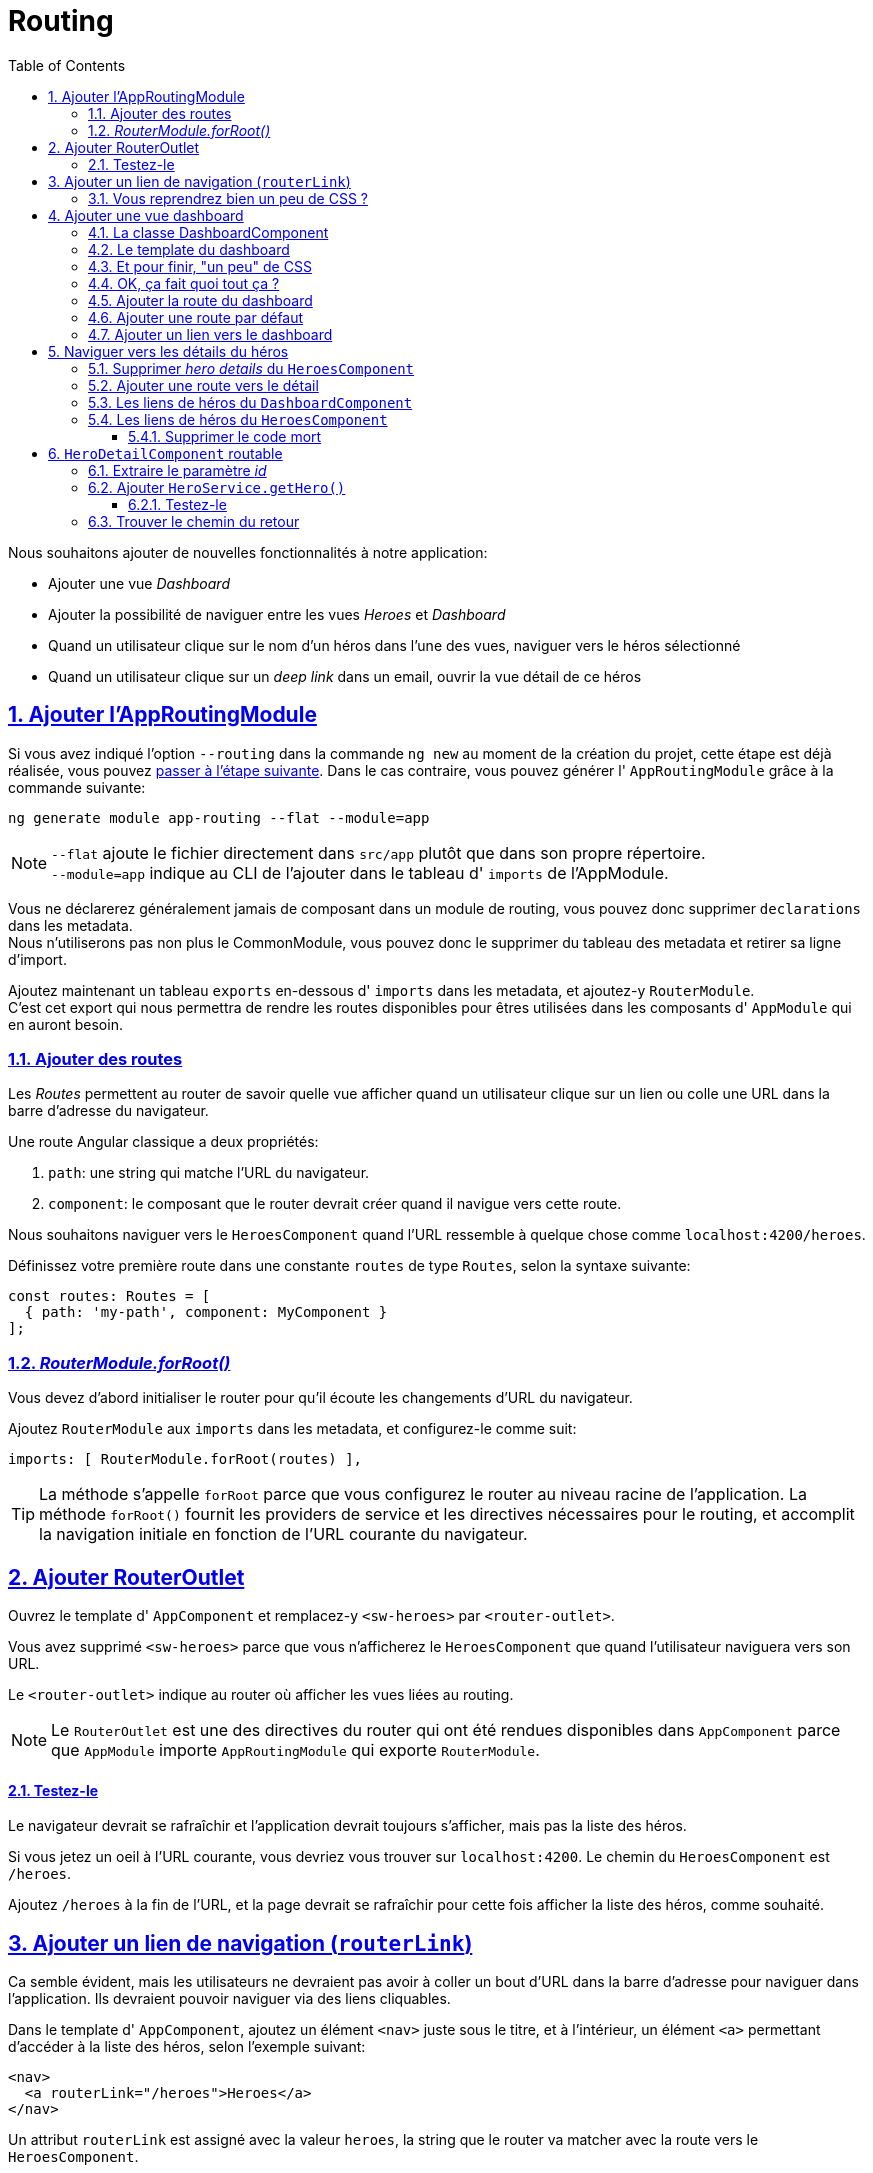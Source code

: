 :source-highlighter: highlightjs
:icons: font

:iconfont-cdn: //use.fontawesome.com/releases/v5.4.2/css/all.css

:toc: left
:toclevels: 4

:sectlinks:
:sectanchors:
:sectnums:

= Routing

Nous souhaitons ajouter de nouvelles fonctionnalités à notre application:

* Ajouter une vue _Dashboard_
* Ajouter la possibilité de naviguer entre les vues _Heroes_ et _Dashboard_
* Quand un utilisateur clique sur le nom d'un héros dans l'une des vues, naviguer vers le héros sélectionné
* Quand un utilisateur clique sur un _deep link_ dans un email, ouvrir la vue détail de ce héros

== Ajouter l'AppRoutingModule

Si vous avez indiqué l'option `--routing` dans la commande `ng new` au moment de la création du projet, cette étape est déjà réalisée, vous pouvez <<Ajouter des routes,passer à l'étape suivante>>.
Dans le cas contraire, vous pouvez générer l' `AppRoutingModule` grâce à la commande suivante:
[source, bash]
----
ng generate module app-routing --flat --module=app
----

NOTE: `--flat` ajoute le fichier directement dans `src/app` plutôt que dans son propre répertoire. +
`--module=app` indique au CLI de l'ajouter dans le tableau d' `imports` de l'AppModule.

Vous ne déclarerez généralement jamais de composant dans un module de routing, vous pouvez donc supprimer `declarations` dans les metadata. +
Nous n'utiliserons pas non plus le CommonModule, vous pouvez donc le supprimer du tableau des metadata et retirer sa ligne d'import. +

Ajoutez maintenant un tableau `exports` en-dessous d' `imports` dans les metadata, et ajoutez-y `RouterModule`. +
C'est cet export qui nous permettra de rendre les routes disponibles pour êtres utilisées dans les composants d' `AppModule` qui en auront besoin.

=== Ajouter des routes

Les _Routes_ permettent au router de savoir quelle vue afficher quand un utilisateur clique sur un lien ou colle une URL dans la barre d'adresse du navigateur.

Une route Angular classique a deux propriétés:

1. `path`: une string qui matche l'URL du navigateur.
2. `component`: le composant que le router devrait créer quand il navigue vers cette route.

Nous souhaitons naviguer vers le `HeroesComponent` quand l'URL ressemble à quelque chose comme `localhost:4200/heroes`.

Définissez votre première route dans une constante `routes` de type `Routes`, selon la syntaxe suivante:
[source, javascript]
----
const routes: Routes = [
  { path: 'my-path', component: MyComponent }
];
----

=== _RouterModule.forRoot()_

Vous devez d'abord initialiser le router pour qu'il écoute les changements d'URL du navigateur.

Ajoutez `RouterModule` aux `imports` dans les metadata, et configurez-le comme suit:
[source, javascript]
----
imports: [ RouterModule.forRoot(routes) ],
----

TIP: La méthode s'appelle `forRoot` parce que vous configurez le router au niveau racine de l'application.
La méthode `forRoot()` fournit les providers de service et les directives nécessaires pour le routing, et accomplit la navigation initiale en fonction de l'URL courante du navigateur.

== Ajouter RouterOutlet

Ouvrez le template d' `AppComponent` et remplacez-y `<sw-heroes>` par `<router-outlet>`.

Vous avez supprimé `<sw-heroes>` parce que vous n'afficherez le `HeroesComponent` que quand l'utilisateur naviguera vers son URL.

Le `<router-outlet>` indique au router où afficher les vues liées au routing.

NOTE: Le `RouterOutlet` est une des directives du router qui ont été rendues disponibles dans `AppComponent` parce que `AppModule` importe `AppRoutingModule` qui exporte `RouterModule`.

==== Testez-le

Le navigateur devrait se rafraîchir et l'application devrait toujours s'afficher, mais pas la liste des héros.

Si vous jetez un oeil à l'URL courante, vous devriez vous trouver sur `localhost:4200`. Le chemin du `HeroesComponent` est `/heroes`.

Ajoutez `/heroes` à la fin de l'URL, et la page devrait se rafraîchir pour cette fois afficher la liste des héros, comme souhaité.

== Ajouter un lien de navigation (`routerLink`)

Ca semble évident, mais les utilisateurs ne devraient pas avoir à coller un bout d'URL dans la barre d'adresse pour naviguer dans l'application. Ils devraient pouvoir naviguer via des liens cliquables.

Dans le template d' `AppComponent`, ajoutez un élément `<nav>` juste sous le titre, et à l'intérieur, un élément `<a>` permettant d'accéder à la liste des héros, selon l'exemple suivant:
[source, html]
----
<nav>
  <a routerLink="/heroes">Heroes</a>
</nav>
----

Un attribut `routerLink` est assigné avec la valeur `heroes`, la string que le router va matcher avec la route vers le `HeroesComponent`.

Le `routerLink` est le sélecteur de la directive `RouterLink` qui lie les clics de l'utilisateur à la navigation. C'est une autre des directives publiques du `RouterModule`.

Au rafraîchissement du navigateur, vous devriez désormais pouvoir cliquer sur le lien pour afficher la liste des héros.

=== Vous reprendrez bien un peu de CSS ?

Nous avons désormais une navigation fonctionnelle, mais pas super sexy... On va ajouter un peu de CSS dans `app.component.scss` pour y remédier:
[source, css]
----
nav a {
  padding: 5px 10px;
  text-decoration: none;
  margin-top: 10px;
  display: inline-block;
  background-color: #eee;
  border-radius: 4px;
}

nav a:visited, a:link {
  color: #607d8b;
}

nav a:hover {
  color: #039be5;
  background-color: #cfd8dc;
}

nav a.active {
  color: #039be5;
}
----

== Ajouter une vue dashboard

Le routing a plus de sens quand il y a plusieurs pages entre lesquelles naviguer. Pour l'instant, nous n'avons que la vue des héros.

Créez un `DashboardComponent` avec le CLI Angular:
[source, bash]
----
ng g c dashboard
----

=== La classe DashboardComponent

Nous allons commencer par implémenter les méthodes du dashboard.

1. Créer un attribut heroes, le type comme tableau de héros, et l'initialiser avec un tableau vide.
2. Créer une méthode `getHeroes` qui va subscribe à la méthode du `heroService` (qu'il faudra préalablement ajouter dans le constructor).
3. Dans le subscribe, ajouter l'instruction suivante: `heroes => this.heroes = heroes.slice(1, 5)`.
4. Appeler la méthode `getHeroes` dans `ngOnInit`.

=== Le template du dashboard


Copiez le code suivant dans le template du `DashboardComponent`:
[source, html]
----
<h3>Top Heroes</h3>

<div class="grid grid-pad">
  <a class="col-1-4">
    <div class="module hero">
      <h4><!-- hero name --></h4>
    </div>
  </a>
</div>
----

Mettez à jour ce code pour ajouter:

1. Sur `<a>`, un `*ngFor` sur l'attribut `heroes`
2. Dans `<h4>`, le nom du héros courant du `*ngFor`

=== Et pour finir, "un peu" de CSS

Ajoutez les règles de style suivants dans `dashboard.component.scss`:
[source, css]
----
[class*='col-'] {
  float: left;
  padding-right: 20px;
  padding-bottom: 20px;
}
[class*='col-']:last-of-type {
  padding-right: 0;
}
a {
  text-decoration: none;
}
*, *:after, *:before {
  -webkit-box-sizing: border-box;
  -moz-box-sizing: border-box;
  box-sizing: border-box;
}
h3 {
  text-align: center;
  margin-bottom: 0;
}
h4 {
  position: relative;
}
.grid {
  margin: 0;
}
.col-1-4 {
  width: 25%;
}
.module {
  padding: 20px;
  text-align: center;
  color: #eee;
  max-height: 120px;
  min-width: 120px;
  background-color: #607d8b;
  border-radius: 2px;
}
.module:hover {
  background-color: #eee;
  cursor: pointer;
  color: #607d8b;
}
.grid-pad {
  padding: 10px 0;
}
.grid-pad > [class*='col-']:last-of-type {
  padding-right: 20px;
}
@media (max-width: 600px) {
  .module {
    font-size: 10px;
    max-height: 75px; }
}
@media (max-width: 1024px) {
  .grid {
    margin: 0;
  }
  .module {
    min-width: 60px;
  }
}
----
=== OK, ça fait quoi tout ça ?

Le _template_ présente une grille de liens sur des noms de héros.

* `*ngFor` affiche autant de liens que d'éléments dans le tableau `heroes`.
* Les liens sont stylisés en blocs colorés par le CSS.
* Les liens ne vont pour l'instant nulle part, mais ça va bientôt changer.

La _classe_ est similaire à celle du `HeroesComponent`.

* Elle définit un tableau `heroes`.
* Le constructeur injecte le `HeroService` dans un attribut privé `heroService`.
* Le hook `ngOnInit()` appelle `getHeroes`.

La méthode `getHeroes` retourne la liste des héros tronquée des positions 1 à 5, soit seulement 4 "Top Heroes" (les 2ème, 3ème, 4ème et 5ème).

=== Ajouter la route du dashboard

Pour naviguer vers le dashboard, le router a besoin de la route appropriée.

Ajoutez une route dans les `routes` d' `AppRoutingModule`, qui lie le path `dashboard` au `DashboardComponent`.

=== Ajouter une route par défaut

Quand l'application démarre, le navigateur pointe vers la racine de l'application.
Ca ne matche aucune des routes définies, donc le navigateur ne navigue nulle part. L'espace dans `<router-outlet>` est donc vide.

Pour que l'application navigue automatiquement vers le dashboard, ajoutez la route suivante dans les `routes` d' `AppRoutingModule`:
[source, javascript]
----
{ path: '', redirectTo: '/dashboard', pathMatch: 'full' },
----

Lorsque l'URL matche le path "vide", cette route redirige vers le path `/dashboard`.

Au rafraîchissement du navigateur, le router charge le `DashboardComponent` et la barre d'adresse affiche l'URL `/dashboard` (si vous étiez précédemment situés sur `localhost:4200`).

=== Ajouter un lien vers le dashboard

On souhaite que l'utilisateur puisse naviguer entre le `DashboardComponent` et le `HeroesComponent` en cliquant sur les liens de la zone de navigation.

Ajoutez un lien vers le dashboard dans `AppComponent`, sobrement intitulé "Dashboard".

== Naviguer vers les détails du héros

Le `HeroDetailsComponent` affiche les détails du héros sélectionné. Pour l'instant, `HeroDetailsComponent` est seulement visible en bas du `HeroesComponent`.

L'utilisateur devrait pouvoir voir ces détails de 3 façons:

1. En cliquant sur un héros dans le dashboard.
2. En cliquant sur un héros dans la liste des héros.
3. En collant un "deep link" directement dans la barre d'adresse du navigateur, qui indique le héros à afficher.

Dans cette section, vous allez ajouter la navigation vers le `HeroDetailsComponent` et le libérer du `HeroesComponent`.

=== Supprimer _hero details_ du `HeroesComponent`

Quand l'utilisateur clique sur un héros dans le `HeroesComponent`, l'application devrait naviguer vers le `HeroDetailComponent`.
La vue de la liste des héros ne devrait plus afficher les détails comme elle le fait maintenant.

Ouvrez le template d' `HeroesComponent` et supprimez l'élément `<sw-hero-detail>`.

=== Ajouter une route vers le détail

Une URL comme `~/detail/:id` pourrait être une bonne route pour naviguer vers la vue de détail du héros dont l' `id` est `11`.

Ouvrez `AppRoutingModule` et ajoutez une route de path `detail/:id` pour le `HeroDetailComponent`.

Les deux points (:) dans le `path` indiquent que `:id` est un placeholder pour un id de héros.

=== Les liens de héros du `DashboardComponent`

Pour l'instant, les liens vers les héros dans le `DashboardComponent` ne font rien.

Maintenant que le router sait naviguer vers le `HeroDetailComponent`, vous pouvez ajouter un `routerLink` sur l'élément `<a>`. +
N'oubliez pas que les doubles accolades d'interpolation sont également disponibles dans routerLink:
[source, html]
----
<div routerLink="/my-route/{{foo.bar}}">/<div>
----

=== Les liens de héros du `HeroesComponent`

Actuellement, les héros de la listes sont des `<li>` sur lesquels le clic est bindé à la méthode `onSelect()`.

Retirez tous les attributs du `<li>` excepté le `*ngFor`, et ajoutez un `<a>` autour du badge et du nom du héros.
Appliquez ensuite un `routerLink` sur l'élément `<a>`, comme vous l'avez fait dans le dashboard.

Remplacez le CSS du `HeroesComponent` par celui-ci pour régler les soucis d'affichage apparus suite à ces changements:
[source, css]
----
.heroes {
  margin: 0 0 2em 0;
  list-style-type: none;
  padding: 0;
  width: 15em;
}
.heroes li {
  position: relative;
  cursor: pointer;
  background-color: #EEE;
  margin: .5em;
  padding: .3em 0;
  height: 1.6em;
  border-radius: 4px;
}

.heroes li:hover {
  color: #607D8B;
  background-color: #DDD;
  left: .1em;
}

.heroes a {
  color: #888;
  text-decoration: none;
  position: relative;
  display: block;
  width: 250px;
}

.heroes a:hover {
  color:#607D8B;
}

.heroes .badge {
  display: inline-block;
  font-size: small;
  color: white;
  padding: 0.8em 0.7em 0 0.7em;
  background-color: #607D8B;
  line-height: 1em;
  position: relative;
  left: -1px;
  top: -4px;
  height: 1.8em;
  min-width: 16px;
  text-align: right;
  margin-right: .8em;
  border-radius: 4px 0 0 4px;
}
----

==== Supprimer le code mort

Si le `HeroesComponent` fonctionne toujours, la méthode `onSelect()` et l'attribut `selectedHero` ne sont plus utilisés.
Nettoyer le code non utilisé d'une application est une bonne pratique, et vous vous remercierez plus tard ! +
Supprimez donc ces deux éléments de la classe.

== `HeroDetailComponent` routable

Auparavant, l'attribut `hero` du `HeroDetailComponent` était défini par le `HeroesComponent`.
Désormais, l'id du héros à afficher est indiqué dans l'URL au moment de la navigation (par exemple `/hero/1`).

Vous allez donc devoir:

* Récupérer la route courante dans le `HeroDetailComponent`.
* En extraire l' `id`.
* Récupérer le héros correspondant via le `HeroService`.

Injectez `ActivatedRoute`, `HeroService` et `Location` dans le constructeur du `HeroDetailComponent` dans 3 attributs privés.
Nous ferons ici une exception pour le nommage de l'attribut qui va instancier `ActivatedRoute`, en le nommant simplement `route`.

`ActivatedRoute` contient les informations de la route de cette instance du `HeroDetailComponent`. Nous serons intéressés par la partie qui contient les paramètres d'URL.

`HeroService` va récupérer les données du héros depuis le serveur distant et ce composant l'utilisera pour afficher ses détails.

`Location` est un service Angular pour interagir avec le navigateur. Vous l'utiliserez plus tard pour naviguer en arrière vers la vue qui vous a amené ici.

=== Extraire le paramètre _id_

Dans `ngOnInit()`, appelez la méthode `getHero()` que vous allez écrire dans un instant.

Définissez `getHero()` comme suit:

1. Définissez une constante id prenant pour valeur `+this.route.snapshot.paramMap.get('id');`
2. Appelez la méthode `heroService.getHero(id)` que vous allez définir un peu plus tard.
3. Effectuez un subscribe sur cette méthode du service, et dans ce subscribe assignez la valeur de retour `hero` à l'attribut `hero` du composant.

`route.snapshot` est une image statique des informations de la route un peu après que le composant ait été créé. +
`paramMap` est un dictionnaire de paramètres de route extraits depuis l'URL. La clé `"id"` retourne l'id du héros à récupérer. +
Les paramètres de route sont toujours des strings. L'opérateur (+) convertit la string en nombre, ce qu'un id de héros devrait être.

=== Ajouter `HeroService.getHero()`

Ouvrez `HeroService` et ajoutez-y cette méthode `getHero()`.
[source, javascript]
----
getHero(id: number): Observable<Hero> {
  // TODO: send the message _after_ fetching the hero
  this.messageService.add(`HeroService: fetched hero id=${id}`);
  return of(HEROES.find(hero => hero.id === id));
}
----

TIP: Notez les backquotes (`) qui définissent un _template literal_ JavaScript pour embarquer l'id.
Cette syntaxe permet généralement d'éviter de concaténer plusieurs strings via l'opérateur (+) et ainsi de faciliter la lecture.

Comme `getHeroes()`, `getHero()` a une signature asynchrone, et renvoie un héros mocké dans un Observable.
Cela vous permettra de ré-implémenter `getHero()` comme un vrai appel Http sans devoir changer le `HeroDetailComponent` qui l'appelle.

==== Testez-le

Au rafraîchissement du navigateur, l'application devrait à nouveau fonctionner. Essayez d'accéder manuellement à l'URL `localhost:4200/detail/13` et vous devriez voir les détails de Chewbacca.

=== Trouver le chemin du retour

En cliquant sur le bouton "retour" du navigateur, vous pouvez revenir à la liste des héros ou au dashboard, selon la page dont vous veniez.

Il serait intéressant d'avoir un bouton qui puisse faire ça sur la vue `HeroDetail`.

Ajoutez un bouton intitulé "go back" en bas du template du composant, et bindez son clic à la méthode `goBack()`.

Ajoutez ensuite cette méthode `goBack()` dans la classe du composant. Elle appelle la méthode `this.location.back();`.

Et voilà pour le routing !

TIP: L'utilisation de this.location.back est rarement utilisée dans les applications, parce qu'elle peut ne pas renvoyer systématiquement vers la même page. +
Par exemple, si vous avez accédé au détail du héros depuis la liste, le bouton "go back" va vous ramener sur la liste. +
En revanche, si vous avez ouvert l'application directement sur la page de détail, le bouton "go back" va vous renvoyer soit sur le site précédent, soit nulle part si votre historique d'onglet est vide. +
On préférera donc utiliser `this.router.navigate()` pour rediriger explicitement l'utilisateur sur la route souhaitée.

Cette section est maintenant terminée, vous pouvez passer à la dernière étape:
link:7-http.html[HTTP]
